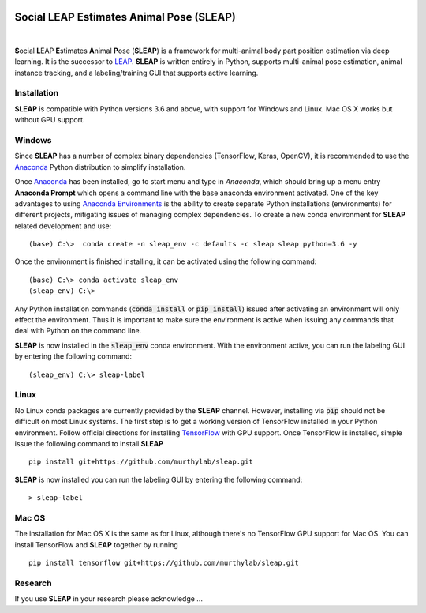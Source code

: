 .. inclusion-marker-do-not-remove

|Appveyor Build Status| |GitHub release|

.. |Appveyor Build Status| image:: 
   https://ci.appveyor.com/api/projects/status/tf5qlylwqse8ack5/branch/master?svg=true 
   :target: https://ci.appveyor.com/project/talmo/sleap
   :alt: Appveyor build status

.. |GitHub release| image:: https://img.shields.io/github/release/murthylab/sleap.js.svg
   :target: https://GitHub.com/murthylab/sleap/releases/

Social LEAP Estimates Animal Pose (SLEAP)
=========================================

.. image:: docs/_static/supp_mov1-long_clip.gif
    :width: 500px

|

**S**\ ocial **L**\ EAP **E**\ stimates **A**\ nimal **P**\ ose (**SLEAP**) is a framework for multi-animal
body part position estimation via deep learning. It is the successor to LEAP_. **SLEAP** is written entirely in
Python, supports multi-animal pose estimation, animal instance tracking, and a labeling/training GUI that
supports active learning.

.. _LEAP: https://github.com/talmo/leap

.. _Installation:

Installation
------------

**SLEAP** is compatible with Python versions 3.6 and above, with support for Windows and Linux. Mac OS X works but without GPU support.

Windows
-------

Since **SLEAP** has a number of complex binary dependencies (TensorFlow, Keras, OpenCV), it is recommended to use the
Anaconda_ Python distribution to simplify installation.

Once Anaconda_ has been installed, go to start menu and type in *Anaconda*, which should bring up a menu entry
**Anaconda Prompt** which opens a command line with the base anaconda environment activated. One of the key
advantages to using `Anaconda Environments`_ is the ability to create separate Python installations (environments) for
different projects, mitigating issues of managing complex dependencies. To create a new conda environment for
**SLEAP** related development and use:

::

    (base) C:\>  conda create -n sleap_env -c defaults -c sleap sleap python=3.6 -y

Once the environment is finished installing, it can be activated using the following command:

::

    (base) C:\> conda activate sleap_env
    (sleap_env) C:\>

Any Python installation commands (:code:`conda install` or :code:`pip install`) issued after activating an
environment will only effect the environment. Thus it is important to make sure the environment is active when issuing
any commands that deal with Python on the command line.

**SLEAP** is now installed in the :code:`sleap_env` conda environment. With the environment active,
you can run the labeling GUI by entering the following command:

::

(sleap_env) C:\> sleap-label

.. _Anaconda: https://www.anaconda.com/distribution/
.. _Anaconda Environments: https://docs.conda.io/projects/conda/en/latest/user-guide/tasks/manage-environments.html

Linux
-----

No Linux conda packages are currently provided by the **SLEAP** channel. However, installing via :code:`pip` should not
be difficult on most Linux systems. The first step is to get a working version of TensorFlow installed in your Python
environment. Follow official directions for installing TensorFlow_ with GPU support. Once TensorFlow is installed, simple
issue the following command to install **SLEAP**

.. _TensorFlow: https://www.tensorflow.org/install/gpu

::

    pip install git+https://github.com/murthylab/sleap.git

**SLEAP** is now installed you can run the labeling GUI by entering the following command:

::

> sleap-label

Mac OS
------

The installation for Mac OS X is the same as for Linux, although there's no TensorFlow GPU support for Mac OS.
You can install TensorFlow and **SLEAP** together by running

::

    pip install tensorflow git+https://github.com/murthylab/sleap.git


Research
--------
If you use **SLEAP** in your research please acknowledge ... 


